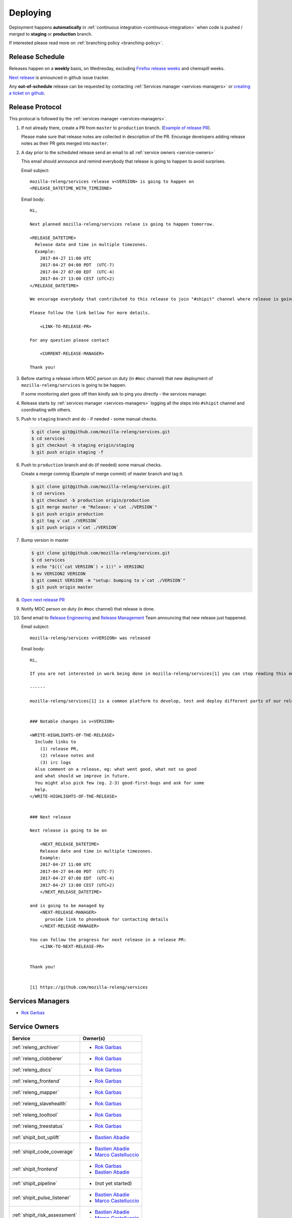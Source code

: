 Deploying
=========

Deployment happens **automatically** in :ref:`continuous integration
<continuous-integration>` when code is pushed / merged to **staging** or
**production** branch.

If interested please read more on :ref:`branching policy <branching-policy>`.


Release Schedule
----------------

Releases happen on a **weekly** basis, on Wednesday, excluding `Firefox release
weeks`_ and chemspill weeks.

`Next release`_ is announced in github issue tracker.

Any **out-of-schedule** release can be requested by contacting :ref:`Services
manager <services-managers>` or `creating a ticket on github`_.

.. _`Firefox release weeks`: https://wiki.mozilla.org/RapidRelease/Calendar
.. _`creating a ticket on github`: https://github.com/mozilla-releng/services/issues/new
.. _`Next release`: https://github.com/mozilla-releng/services/issues?q=is%3Aopen+is%3Apr+label%3A%220.kind%3A+release%22


Release Protocol
----------------

This protocal is followed by the :ref:`services manager <services-managers>`.

#. If not already there, create a PR from ``master`` to ``production`` branch.
   (`Example of release PR`_).

   Please make sure that release notes are collected in description of the PR.
   Encurage developers adding release notes as their PR gets merged into
   ``master``.

#. A day prior to the scheduled release send an email to all :ref:`service
   owners <service-owners>`

   This email should announce and remind everybody that release is going to
   happen to avoid surprises.
   
   Email subject::

       mozilla-releng/services release v<VERSION> is going to happen on
       <RELEASE_DATETIME_WITH_TIMEZONE>

   Email body::

       Hi,

       Next planned mozilla-releng/services relase is going to happen tomorrow.
       
       <RELEASE_DATETIME>
         Release date and time in multiple timezones.
         Example:
           2017-04-27 11:00 UTC
           2017-04-27 04:00 PDT  (UTC-7)
           2017-04-27 07:00 EDT  (UTC-4)
           2017-04-27 13:00 CEST (UTC+2)
       </RELEASE_DATETIME>

       We encurage everybody that contributed to this release to join "#shipit" channel where release is going to be coordinated. 

       Please follow the link bellow for more details.

           <LINK-TO-RELEASE-PR>

       For any question please contact

           <CURRENT-RELEASE-MANAGER>

       Thank you!


#. Before starting a release inform MOC person on duty (in ``#moc`` channel)
   that new deployment of ``mozilla-releng/services`` is going to be happen.
   
   If some monitoring alert goes off then kindly ask to ping you directly - the
   services manager.

#. Release starts by :ref:`services manager <services-managers>` logging all the
   steps into ``#shipit`` channel and coordinating with others.

#. Push to ``staging`` branch and do - if needed - some manual checks.

   .. code-block:: console

        $ git clone git@github.com/mozilla-releng/services.git
        $ cd services
        $ git checkout -b staging origin/staging
        $ git push origin staging -f 

#. Push to ``production`` branch and do (if needed) some manual checks.
   
   Create a merge commig (Example of merge commit) of master branch and tag it.

   .. code-block:: console

        $ git clone git@github.com/mozilla-releng/services.git
        $ cd services
        $ git checkout -b production origin/production
        $ git merge master -m "Release: v`cat ./VERSION`"
        $ git push origin production
        $ git tag v`cat ./VERSION`
        $ git push origin v`cat ./VERSION`

#. Bump version in master

   .. code-block:: console
   
        $ git clone git@github.com/mozilla-releng/services.git
        $ cd services
        $ echo "$(((`cat VERSION`) + 1))" > VERSION2
        $ mv VERSION2 VERSION
        $ git commit VERSION -m "setup: bumping to v`cat ./VERSION`"
        $ git push origin master


#. `Open next release PR`_

#. Notify MOC person on duty (in ``#moc`` channel) that release is done.

#. Send email to `Release Engineering`_ and `Release Management`_ Team
   announcing that new release just happened.

   Email subject::

       mozilla-releng/services v<VERSION> was released

   Email body::

       Hi,

       If you are not interested in work being done in mozilla-releng/services[1] you can stop reading this email.

       ------

       mozilla-releng/services[1] is a common platform to develop, test and deploy different parts of our release pipeline. The purpose of this email is to inform every team contributing to mozilla-releng/services what was released to avoid unexpected situations.


       ### Notable changes in v<VERSION>

       <WRITE-HIGHLIGHTS-OF-THE-RELEASE>
         Include links to
           (1) release PR,
           (2) release notes and
           (3) irc logs
         Also comment on a release, eg: what went good, what not so good
         and what should we improve in future.
         You might also pick few (eg. 2-3) good-first-bugs and ask for some
         help.
       </WRITE-HIGHLIGHTS-OF-THE-RELEASE>


       ### Next release

       Next release is going to be on
       
           <NEXT_RELEASE_DATETIME>
           Release date and time in multiple timezones.
           Example:
           2017-04-27 11:00 UTC
           2017-04-27 04:00 PDT  (UTC-7)
           2017-04-27 07:00 EDT  (UTC-4)
           2017-04-27 13:00 CEST (UTC+2)
           </NEXT_RELEASE_DATETIME>

       and is going to be managed by
           <NEXT-RELEASE-MANAGER>
             provide link to phonebook for contacting details
           </NEXT-RELEASE-MANAGER>
       
       You can follow the progress for next release in a release PR:
           <LINK-TO-NEXT-RELEASE-PR>


       Thank you!


       [1] https://github.com/mozilla-releng/services


.. _`Example of release PR`: https://github.com/mozilla-releng/services/pull/237
.. _`Open next release PR`: https://github.com/mozilla-releng/services/compare/production...master
.. _`Release Engineering`: https://wiki.mozilla.org/ReleaseEngineering
.. _`Release Management`: https://wiki.mozilla.org/Release_Management


.. _services-managers:

Services Managers
-----------------

- `Rok Garbas`_


.. _service-owners:

Service Owners
--------------

+--------------------------------+---------------------------+
+ Service                        | Owner(s)                  |
+================================+===========================+
+ :ref:`releng_archiver`         | - `Rok Garbas`_           |
+--------------------------------+---------------------------+
+ :ref:`releng_clobberer`        | - `Rok Garbas`_           |
+--------------------------------+---------------------------+
+ :ref:`releng_docs`             | - `Rok Garbas`_           |
+--------------------------------+---------------------------+
+ :ref:`releng_frontend`         | - `Rok Garbas`_           |
+--------------------------------+---------------------------+
+ :ref:`releng_mapper`           | - `Rok Garbas`_           |
+--------------------------------+---------------------------+
+ :ref:`releng_slavehealth`      | - `Rok Garbas`_           |
+--------------------------------+---------------------------+
+ :ref:`releng_tooltool`         | - `Rok Garbas`_           |
+--------------------------------+---------------------------+
+ :ref:`releng_treestatus`       | - `Rok Garbas`_           |
+--------------------------------+---------------------------+
+ :ref:`shipit_bot_uplift`       | - `Bastien Abadie`_       |
+--------------------------------+---------------------------+
+ :ref:`shipit_code_coverage`    + - `Bastien Abadie`_       +
+                                | - `Marco Castelluccio`_   |
+--------------------------------+---------------------------+
+ :ref:`shipit_frontend`         | - `Rok Garbas`_           |
+                                | - `Bastien Abadie`_       |
+--------------------------------+---------------------------+
+ :ref:`shipit_pipeline`         | - (not yet started)       |
+--------------------------------+---------------------------+
+ :ref:`shipit_pulse_listener`   + - `Bastien Abadie`_       +
+                                | - `Marco Castelluccio`_   |
+--------------------------------+---------------------------+
+ :ref:`shipit_risk_assessment`  + - `Bastien Abadie`_       +
+                                | - `Marco Castelluccio`_   |
+--------------------------------+---------------------------+
+ :ref:`shipit_signoff`          | - `Ben Hearsum`_          |
+                                | - `Simon Fraser`_         |
+--------------------------------+---------------------------+
+ :ref:`shipit_static_analysis`  + - `Bastien Abadie`_       +
+                                | - `Marco Castelluccio`_   |
+--------------------------------+---------------------------+
+ :ref:`shipit_uplift`           | - `Bastien Abadie`_       |
+                                | - `Marco Castelluccio`_   |
+--------------------------------+---------------------------+
+ :ref:`shipit_taskcluster`      | - `Jordan Lund`_          |
+                                | - `Nick Thomas`_          |
+--------------------------------+---------------------------+


In case when Owner(s) of services are on PTO or not responsive please follow
`Contacting Release Engineering`_ wiki page.


.. _`Rok Garbas`: https://phonebook.mozilla.org/?search/Rok%20Garbas
.. _`Ben Hearsum`: https://phonebook.mozilla.org/?search/Ben%20Hearsum
.. _`Simon Fraser`: https://phonebook.mozilla.org/?search/Simon%20Fraser
.. _`Jordan Lund`: https://phonebook.mozilla.org/?search/Jordan%20Lund
.. _`Nick Thomas`: https://phonebook.mozilla.org/?search/Nick%20Thomas
.. _`Marco Castelluccio`: https://phonebook.mozilla.org/?search/Marco%20Castelluccio
.. _`Bastien Abadie`: https://github.com/La0
.. _`Contacting Release Engineering`: https://wiki.mozilla.org/ReleaseEngineering#Contacting_Release_Engineering


.. _continuous-integration:

Continuos Integration
---------------------

TODO: write about taskcluster github integration


Deployment targets
------------------

TODO: where can we deploy

- amazon s3
- amazon aws (soon)
- heroku
- building docker
- via ssh

